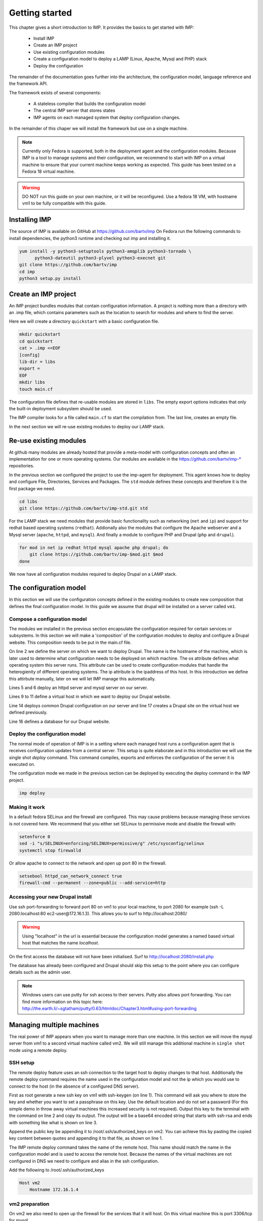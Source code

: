 .. vim: spell

Getting started
***************

This chapter gives a short introduction to IMP. It provides the basics to
get started with IMP:

   * Install IMP
   * Create an IMP project
   * Use existing configuration modules
   * Create a configuration model to deploy a LAMP (Linux, Apache, Mysql and PHP) stack
   * Deploy the configuration

The remainder of the documentation goes further into the architecture, the
configuration model, language reference and the framework API.

The framework exists of several components:

   * A stateless compiler that builds the configuration model
   * The central IMP server that stores states
   * IMP agents on each managed system that deploy configuration changes.

In the remainder of this chaper we will install the framework but use on a
single machine.

.. note::

   Currently only Fedora is supported, both in the deployment agent and the
   configuration modules. Because IMP is a tool to manage systems and their
   configuration, we recommend to start with IMP on a virtual machine to ensure
   that your current machine keeps working as expected. This guide has been tested
   on a Fedora 18 virtual machine.

.. warning::

   DO NOT run this guide on your own machine, or it will be reconfigured.
   Use a fedora 18 VM, with hostname vm1 to be fully compatible with this guide.

Installing IMP
==============

The source of IMP is available on GitHub at https://github.com/bartv/imp
On Fedora run the following commands to install dependencies, the python3 runtime
and checking out imp and installing it.

.. code-block:: sh

   yum install -y python3-setuptools python3-amqplib python3-tornado \
         python3-dateutil python3-plyvel python3-execnet git
   git clone https://github.com/bartv/imp
   cd imp
   python3 setup.py install


Create an IMP project
=====================

An IMP project bundles modules that contain configuration information. A project
is nothing more than a directory with an .imp file, which contains parameters
such as the location to search for modules and where to find the server.

Here we will create a directory ``quickstart`` with a basic configuration file.

.. code-block:: sh

   mkdir quickstart
   cd quickstart
   cat > .imp <<EOF
   [config]
   lib-dir = libs
   export =
   EOF
   mkdir libs
   touch main.cf

The configuration file defines that re-usable modules are stored in ``libs``. The empty export
options indicates that only the built-in deployment subsystem should be used.

The IMP compiler looks for a file called ``main.cf`` to start the compilation from.
The last line, creates an empty file.

In the next section we will re-use existing modules to deploy our LAMP stack.

Re-use existing modules
=======================

At github many modules are already hosted that provide a meta-model with
configuration concepts and often an implementation for one or more operating
systems. Our modules are available in the https://github.com/bartv/imp-* repositories.


In the previous section we configured the project to use the imp-agent for
deployment. This agent knows how to deploy and configure File, Directories,
Services and Packages. The ``std`` module defines these concepts and therefore
it is the first package we need.

.. code-block:: sh

   cd libs
   git clone https://github.com/bartv/imp-std.git std

For the LAMP stack we need modules that provide basic functionality
such as networking (``net`` and ``ip``) and support for redhat based operating systems
(``redhat``). Addionally also the modules that configure the Apache webserver
and a Mysql server (``apache``, ``httpd``, and ``mysql``). And finally
a module to configure PHP and Drupal (``php`` and ``drupal``).

.. code-block:: sh

   for mod in net ip redhat httpd mysql apache php drupal; do
       git clone https://github.com/bartv/imp-$mod.git $mod
   done

We now have all configuration modules required to deploy Drupal on a LAMP stack.

The configuration model
=======================

In this section we will use the configuration concepts defined in the existing
modules to create new composition that defines the final configuration model. In
this guide we assume that drupal will be installed on a server called ``vm1``.

Compose a configuration model
-----------------------------

The modules we installed in the previous section encapsulate the configuration
required for certain services or subsystems. In this section we will make
a 'composition' of the configuration modules to deploy and configure a Drupal
website. This composition needs to be put in the main.cf file.

.. code-block:: ruby
   :linenos:

   # define the machine we want to deploy Drupal on
   vm1 = ip::Host(name = "vm1", os = "fedora-18", ip = "172.16.1.3")

   # add a mysql and apache http server
   web_server = httpd::Server(host = vm1)
   mysql_server = mysql::Server(host = vm1)

   # define a new virtual host to deploy drupal in
   vhost_name = httpd::VhostName(name = "localhost")
   vhost = httpd::Vhost(webserver = web_server, name = vhost_name,
      document_root = "/var/www/html/drupal_test")

   # deploy drupal in that virtual host
   drupal::Common(host = vm1)
   db = mysql::Database(server = mysql_server, name = "drupal_test",
      user = "drupal_test", password = "Str0ng-P433w0rd")
   drupal::Site(vhost = vhost, database = db)

On line 2 we define the server on which we want to deploy Drupal. The name is
the hostname of the machine, which is later used to determine what
configuration needs to be deployed on which machine. The os attribute defines
what operating system this server runs. This attribute can be used to create
configuration modules that handle the heterogienity of different operating
systems. The ip attribute is the ipaddress of this host. In this introduction
we define this attirbute manually, later on we will let IMP manage this
automatically.

Lines 5 and 6 deploy an httpd server and mysql server on our server.

Lines 9 to 11 define a virtual host in which we want to deploy our Drupal
website.

Line 14 deploys common Drupal configuration on our server and line 17 creates
a Drupal site on the virtual host we defined previously.

Line 16 defines a database for our Drupal website.


Deploy the configuration model
------------------------------

The normal mode of operation of IMP is in a setting where each managed host runs
a configuration agent that is receives configuration updates from a central
server. This setup is quite elaborate and in this introduction we will use the
single shot *deploy* command. This command compiles, exports and enforces the
configuration of the server it is executed on.

The configuration mode we made in the previous section can be deployed by
executing the deploy command in the IMP project.

.. code-block:: sh

   imp deploy


Making it work
--------------

In a default fedora SELinux and the firewall are configured. This may cause
problems because managing these services is not covered here. We recommend that
you either set SELinux to permissive mode and disable the firewall with:

.. code-block:: sh

   setenforce 0
   sed -i "s/SELINUX=enforcing/SELINUX=permissive/g" /etc/sysconfig/selinux
   systemctl stop firewalld

Or allow apache to connect to the network and open up port 80 in the firewall.

.. code-block:: sh

   setsebool httpd_can_network_connect true
   firewall-cmd --permanent --zone=public --add-service=http


Accessing your new Drupal install
---------------------------------

Use ssh port-forwarding to forward port 80 on vm1 to your local machine, to
port 2080 for example (ssh -L 2080:localhost:80 ec2-user@172.16.1.3). This allows you to surf to
http://localhost:2080/

.. warning::

   Using "localhost" in the url is essential because the configuration model
   generates a named based virtual host that matches the name *localhost*.

On the first access the database will not have been initialised. Surf to
http://localhost:2080/install.php

The database has already been configured and Drupal should skip this setup to
the point where you can configure details such as the admin user.

.. note::

   Windows users can use putty for ssh access to their servers. Putty also
   allows port forwarding. You can find more information on this topic here:
   http://the.earth.li/~sgtatham/putty/0.63/htmldoc/Chapter3.html#using-port-forwarding


Managing multiple machines
==========================

The real power of IMP appears when you want to manage more than one machine. In
this section we will move the mysql server from vm1 to a second virtual machine
called vm2. We will still manage this additional machine in ``single shot``
mode using a remote deploy.

SSH setup
---------

The remote deploy feature uses an ssh connection to the target host to deploy
changes to that host. Additionally the remote deploy command requires the name
used in the configuration model and not the ip which you would use to connect to
the host (in the absence of a configured DNS server).

.. code-block:: sh
    :linenos:

    ssh-keygen -t rsa
    cat /root/.ssh/id_rsa.pub
    ssh-rsa AAAAB3NzaC1yc...Poid94ZA0kZQ229wCxwtIERI8EFGyJa1BFd9t8wYlT3/J+uSzAfifN+sjPL root@vm1


First as root generate a new ssh key on vm1 with ssh-keygen (on line 1). This command will
ask you where to store the key and whether you want to set a passphrase on this
key. Use the default location and do not set a password (For this simple demo in
throw away virtual machines this increased security is not required). Output
this key to the terminal with the command on line 2 and copy its output. The
output will be a base64 encoded string that starts with ssh-rsa and ends with
something like what is shown on line 3.

.. code-block:: sh
    :linenos:

    echo "ssh-rsa AAAAB3NzaC1yc...Poid94ZA0kZQ229wCxwtIERI8EFGyJa1BFd9t8wYlT3/J+uSzAfifN+sjPL root@vm1" >> /root/.ssh/authorized_keys

Append the public key be appending it to /root/.ssh/authorized_keys on vm2. You
can achieve this by pasting the copied key content between quotes and appending
it to that file, as shown on line 1.

The IMP remote deploy command takes the name of the remote host. This name
should match the name in the configuration model and is used to access the
remote host. Because the names of the virtual machines are not configured in DNS
we need to configure and alias in the ssh configuration.

Add the following to /root/.ssh/authorized_keys

.. code-block:: sh

    Host vm2
        Hostname 172.16.1.4


vm2 preparation
---------------

On vm2 we also need to open up the firewall for the services that it will host.
On this virtual machine this is port 3306/tcp for mysql.

.. code-block:: sh

   firewall-cmd --permanent --zone=public --add-port=3306/tcp


Update the configuration model
------------------------------

A second virtual machine is easily added to the system by adding the definition
of the virtual machine to the configuration model and assigning the mysql server
to the new virtual machine.

.. code-block:: ruby
   :linenos:

   # define the machine we want to deploy Drupal on
   vm1 = ip::Host(name = "vm1", os = "fedora-18", ip = "172.16.1.3")
   vm2 = ip::Host(name = "vm2", os = "fedora-18", ip = "172.16.1.4")

   # add a mysql and apache http server
   web_server = httpd::Server(host = vm1)
   mysql_server = mysql::Server(host = vm2)

   # define a new virtual host to deploy drupal in
   vhost_name = httpd::VhostName(name = "localhost")
   vhost = httpd::Vhost(webserver = web_server, name = vhost_name,
      document_root = "/var/www/html/drupal_test")

   # deploy drupal in that virtual host
   drupal::Common(host = vm1)
   db = mysql::Database(server = mysql_server, name = "drupal_test",
      user = "drupal_test", password = "Str0ng-P433w0rd")
   drupal::Site(vhost = vhost, database = db)

On line 3 the definition of the new virtual machine is added. On line 7 the
mysql server is assigned to vm2.

Deploy the configuration model
------------------------------

Deploy the new configuration model by invoking a local deploy on vm1 and a
remote deploy on vm2.

.. code-block:: sh

    imp deploy
    imp deploy -r vm2


Create your own modules
=======================

IMP enables developers of a configuration model to make it modular and
reusable. In this section we create a configuration module that defines how to
deploy a LAMP stack with a Drupal site in a two or three tiered deployment.

Module layout
-------------
A configuration module requires a specific layout:

    * The name of the module is determined by the top-level directory. In this
      directory the only required directory is the ``model`` directory with a file
      called _init.cf.
    * What is defined in the main.cf file is available in the namespace linked with
      the name of the module. Other files in the model directory create subnamespaces.
    * The files directory contains files that are deployed verbatim to managed
      machines
    * The templates directory contains templates that use parameters from the
      configuration model to generate configuration files.
    * Python files in the plugins directory are loaded by the platform and can
      extend it using the IMP API.


.. code-block:: sh

    module
    |__ files
    |    |__ file1.txt
    |
    |__ model
    |    |__ _init.cf
    |    |__ services.cf
    |
    |__ plugins
    |    |__ functions.py
    |
    |__ templates
         |__ conf_file.conf.tmpl


We will create our custom module in the ``libs`` directory of the quickstart
project. Our new module will call ``lamp`` and only the _init.cf file is really
required. The following commands create all directories to develop a
full-featured module.

.. code-block:: sh

    cd /root/quickstart/libs
    mkdir {lamp,lamp/model}
    touch lamp/model/_init.cf

    mkdir {lamp/files,lamp/templates}
    mkdir lamp/plugins


Configuration model
-------------------

In lamp/model/_init.cf we define the configuration model that defines the lamp
configuration module.

.. code-block:: ruby
    :linenos:

    entity DrupalStack:
        string stack_id
        string vhostname
    end

    index DrupalStack(stack_id)

    ip::Host webserver [1] -- [0:1] DrupalStack drupal_stack_webserver
    ip::Host mysqlserver [1] -- [0:1] DrupalStack drupal_stack_mysqlserver

    implementation drupalStackImplementation:
        # add a mysql and apache http server
        web = httpd::Server(host = webserver)
        mysql = mysql::Server(host = mysqlserver)

        # define a new virtual host to deploy drupal in
        vhost_name = httpd::VhostName(name = vhostname)
        vhost = httpd::Vhost(webserver = web, name = vhost_name,
                document_root = "/var/www/html/{{ stack_id }}")

        # deploy drupal in that virtual host
        drupal::Common(host = webserver)
        db = mysql::Database(server = mysql, name = stack_id,
                user = stack_id, password = "Str0ng-P433w0rd")
        drupal::Site(vhost = vhost, database = db)
    end

    implement DrupalStack using drupalStackImplementation

On line 1 to 4 we define an entity which is the definition of a ``concept`` in
the configuration model. Entities behave as an interface to a partial
configuration model that encapsulates parts of the configuration, in this case
how to configure a LAMP stack. On line 2 and 3 typed attributes are defined
which we can later on use in the implementation of an entity instance.

Line 6 defines that stack_id is an identifying attribute for instances of
the DrupalStack entity. This also means that all instances of DrupalStack need
to have a unique stack_id attribute.

On lines 8 and 9 we define a relation between a Host and our DrupalStack entity.
This relation represents a double binding between these instances and it has a
multiplicity. The first relations reads as following:

    * Each DrupalStack instance has exactly one ip::Host instance that is stored
      in the webserver attribute.
    * Each ip::Host has zero or one DrupalStack instances that use the host as a
      webserver. The DrupalStack instance is stored in the
      drupal_stack_webserver attribute.

.. warning::

   On line 8 and 9 we explicity give the DrupalStack side of the relation a
   multiplicity that starts from zero. Setting this to one would break the ip
   module because each Host would require an instance of DrupalStack.

On line 11 to 26 an implementation is defined that provides a refinement of the DrupalStack entity.
It encapsulates the configuration of a LAMP stack behind the interface of the entity by defining
DrupalStack in function of other entities, which on their turn do the same. The refinement process
is evaluated by the compiler and continues until all instances are refined into instances of
entities that IMP knows how to deploy.

Inside the implementation the attributes and relations of the entity are available as variables.
They can be hidden by new variable definitions, but are also accessible through the ``self``
variable (not used in this example). On line 19 an attribute is used in an inline template with the
{{ }} syntax.

And finally on line 28 we link the implementation to the entity itself.

The composition
---------------

With our new LAMP module we can reduce the amount of required configuration code in the main.cf file
by using more ``reusable`` configure code. Only three lines of site specific configuration code are
left.

.. code-block:: ruby
    :linenos:

    # define the machine we want to deploy Drupal on
    vm1 = ip::Host(name = "vm1", os = "fedora-18", ip = "172.16.1.3")
    vm2 = ip::Host(name = "vm2", os = "fedora-18", ip = "172.16.1.4")

    lamp::DrupalStack(webserver = vm1, mysqlserver = vm2,
        stack_id = "drupal_test", vhostname = "localhost")

Deploy the changes
------------------

Deploy the changes as before and nothing should change because it generates exactly the same
configuration.

.. code-block:: sh

    imp deploy
    imp deploy -r vm2

Deploy a file
-------------

Until know we only used high level concepts in the new configuration module. In this section we will
add an additional implementation (that is also always selected) and installs a customized message of
the day file on each of the virtual machines.

.. code-block:: ruby
    :linenos:

    implementation stackMotd:
        std::File(host = webserver, path = “/etc/motd”, owner = “root”,
            group = “root”, group = “root”, mode = 644,
            content = template(“lamp/motd.tmpl”))

        std::File(host = mysqlserver, path = “/etc/motd”, owner = “root”,
            group = “root”, group = “root”, mode = 644,
            content = template(“lamp/motd.tmpl”))
    end

    implement DrupalStack using stackMotd


Using a central server
======================

The deploy and remote deploy commands become cumbersome when multiple hosts need to be managed.
Especially when dependencies exists between managed hosts. In this section we will configure vm1 as
the management server for our small infrastructure. On this machine we will install a RabbitMQ AMQP
server, the IMP management server and the IMP agent. On all other virtual machines only the IMP
agent is required.


